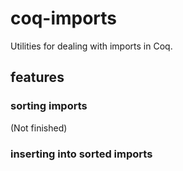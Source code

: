 * coq-imports

  Utilities for dealing with imports in Coq.

** features

*** sorting imports

    (Not finished)

*** inserting into sorted imports
